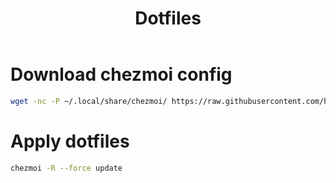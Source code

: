 #+title: Dotfiles

* Download chezmoi config
#+begin_src bash
wget -nc -P ~/.local/share/chezmoi/ https://raw.githubusercontent.com/hthntts/dotfiles/main/chezmoi/.local/share/chezmoi/.chezmoiexternal.toml
#+end_src

* Apply dotfiles
#+begin_src bash
chezmoi -R --force update
#+end_src
